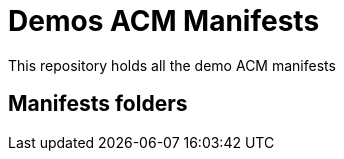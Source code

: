 = Demos ACM Manifests

This repository holds all the demo ACM manifests

== Manifests folders

./hybrid-demo[Hybrid Demo]